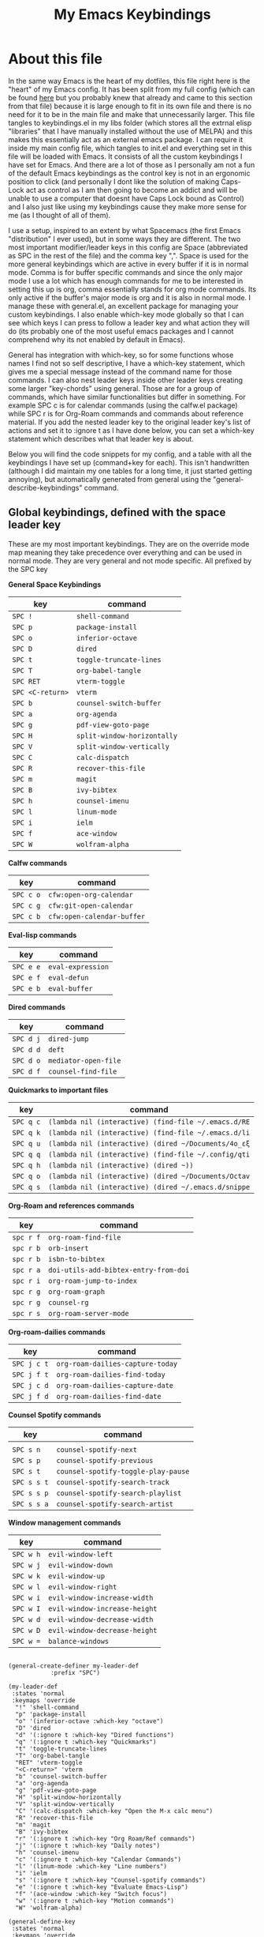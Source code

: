 #+TITLE: My Emacs Keybindings
#+PROPERTY: header-args :tangle yes

* About this file
  In the same way Emacs is the heart of my dotfiles, this file right here is the "heart" of my Emacs config. It has been split from my full config (which can be found [[https://github.com/AuroraDragoon/Dotfiles/blob/master/emacs/.emacs.d/README.org][here]] but you probably knew that already and came to this section from that file) because it is large enough to fit in its own file and there is no need for it to be in the main file and make that unnecessarily larger. This file tangles to keybindings.el in my libs folder (which stores all the extrnal elisp "libraries" that I have manually installed without the use of MELPA) and this makes this essentially act as an external emacs package. I can require it inside my main config file, which tangles to init.el and everything set in this file will be loaded with Emacs. It consists of all the custom keybindings I have set for Emacs. And there are a lot of those as I personally am not a fun of the default Emacs keybindings as the control key is not in an ergonomic position to click (and personally I dont like the solution of making Caps-Lock act as control as I am then going to become an addict and will be unable to use a computer that doesnt have Caps Lock bound as Control) and I also just like using my keybindings cause they make more sense for me (as I thought of all of them). 

  I use a setup, inspired to an extent by what Spacemacs (the first Emacs "distribution" I ever used), but in some ways they are different. The two most important modifier/leader keys in this config are Space (abbreviated as SPC in the rest of the file) and the comma key ",". Space is used for the more general keybindings which are active in every buffer if it is in normal mode. Comma is for buffer specific commands and since the only major mode I use a lot which has enough commands for me to be interested in setting this up is org, comma essentially stands for org mode commands. Its only active if the buffer's major mode is org and it is also in normal mode. I manage these with general.el, an excellent package for managing your custom keybindings. I also enable which-key mode globally so that I can see which keys I can press to follow a leader key and what action they will do (its probably one of the most useful emacs packages and I cannot comprehend why its not enabled by default in Emacs).

  General has integration with which-key, so for some functions whose names I find not so self descriptive, I have a which-key statement, which gives me a special message instead of the command name for those commands. I can also nest leader keys inside other leader keys creating some larger "key-chords" using general. Those are for a group of commands, which have similar functionalities but differ in something. For example SPC c is for calendar commands (using the calfw.el package) while SPC r is for Org-Roam commands and commands about reference material. If you add the nested leader key to the original leader key's list of actions and set it to :ignore t as I have done below, you can set a which-key statement which describes what that leader key is about.

  Below you will find the code snippets for my config, and a table with all the keybindings I have set up (command+key for each). This isn't handwritten (although I did maintain my one tables for a long time, it just started getting annoying), but automatically generated from general using the "general-describe-keybindings" command. 
  
** Global keybindings, defined with the space leader key
   These are my most important keybindings. They are on the override mode map meaning they take precedence over everything and can be used in normal mode. They are very general and not mode specific. All prefixed by the SPC key
   
*General Space Keybindings*
 | key            | command                   |
 |----------------+---------------------------|
 | =SPC !=          | ~shell-command~             |
 | =SPC p=          | ~package-install~           |
 | =SPC o=          | ~inferior-octave~           |
 | =SPC D=          | ~dired~                     |
 | =SPC t=          | ~toggle-truncate-lines~     |
 | =SPC T=          | ~org-babel-tangle~          |
 | =SPC RET=        | ~vterm-toggle~              |
 | =SPC <C-return>= | ~vterm~                     |
 | =SPC b=          | ~counsel-switch-buffer~     |
 | =SPC a=          | ~org-agenda~                |
 | =SPC g=          | ~pdf-view-goto-page~        |
 | =SPC H=          | ~split-window-horizontally~ |
 | =SPC V=          | ~split-window-vertically~   |
 | =SPC C=          | ~calc-dispatch~             |
 | =SPC R=          | ~recover-this-file~         |
 | =SPC m=          | ~magit~                     |
 | =SPC B=          | ~ivy-bibtex~                |
 | =SPC h=          | ~counsel-imenu~             |
 | =SPC l=          | ~linum-mode~                |
 | =SPC i=          | ~ielm~                      |
 | =SPC f=          | ~ace-window~                |
 | =SPC W=          | ~wolfram-alpha~             |
 |----------------+---------------------------|

 *Calfw commands*
 | key     | command                  |
 |---------+--------------------------|
 | =SPC c o= | ~cfw:open-org-calendar~    |
 | =SPC c g= | ~cfw:git-open-calendar~    |
 | =SPC c b= | ~cfw:open-calendar-buffer~ |
 |---------+--------------------------|

 *Eval-lisp commands*
 | key     | command         |
 |---------+-----------------+
 | =SPC e e= | ~eval-expression~ |
 | =SPC e f= | ~eval-defun~      |
 | =SPC e b= | ~eval-buffer~     |
 |---------+-----------------+

 *Dired commands*
 | key     | command            |
 |---------+--------------------+
 | =SPC d j= | ~dired-jump~         |
 | =SPC d d= | ~deft~               |
 | =SPC d o= | ~mediator-open-file~ |
 | =SPC d f= | ~counsel-find-file~  |
 |---------+--------------------+
   
 *Quickmarks to important files*
 | key     | command                                           |
 |---------+---------------------------------------------------+
 | =SPC q c= | ~(lambda nil (interactive) (find-file ~/.emacs.d/RE~ |
 | =SPC q k= | ~(lambda nil (interactive) (find-file ~/.emacs.d/li~ |
 | =SPC q u= | ~(lambda nil (interactive) (dired ~/Documents/4o_εξ~ |
 | =SPC q q= | ~(lambda nil (interactive) (find-file ~/.config/qti~ |
 | =SPC q h= | ~(lambda nil (interactive) (dired ~))~               |
 | =SPC q o= | ~(lambda nil (interactive) (dired ~/Documents/Octav~ |
 | =SPC q s= | ~(lambda nil (interactive) (dired ~/.emacs.d/snippe~ |
 |---------+---------------------------------------------------+

 *Org-Roam and references commands*
 | key     | command                             |
 |---------+-------------------------------------+
 | =spc r f= | ~org-roam-find-file~                  |
 | =spc r b= | ~orb-insert~                          |
 | =spc r b= | ~isbn-to-bibtex~                      |
 | =spc r a= | ~doi-utils-add-bibtex-entry-from-doi~ |
 | =spc r i= | ~org-roam-jump-to-index~              |
 | =spc r g= | ~org-roam-graph~                      |
 | =spc r g= | ~counsel-rg~                          |
 | =spc r s= | ~org-roam-server-mode~                |
 |---------+-------------------------------------+

 *Org-roam-dailies commands*
 | key       | command                        |
 |-----------+--------------------------------+
 | =SPC j c t= | ~org-roam-dailies-capture-today~ |
 | =SPC j f t= | ~org-roam-dailies-find-today~    |
 | =SPC j c d= | ~org-roam-dailies-capture-date~  |
 | =SPC j f d= | ~org-roam-dailies-find-date~     |
 |-----------+--------------------------------+

 *Counsel Spotify commands*
 | key       | command                           |
 |-----------+-----------------------------------+
 |           |                                   |
 | =SPC s n=   | ~counsel-spotify-next~              |
 | =SPC s p=   | ~counsel-spotify-previous~          |
 | =SPC s t=   | ~counsel-spotify-toggle-play-pause~ |
 | =SPC s s t= | ~counsel-spotify-search-track~      |
 | =SPC s s p= | ~counsel-spotify-search-playlist~   |
 | =SPC s s a= | ~counsel-spotify-search-artist~     |
 |-----------+-----------------------------------+

 *Window management commands*
 | key     | command                     |
 |---------+-----------------------------+
 | =SPC w h= | ~evil-window-left~            |
 | =SPC w j= | ~evil-window-down~            |
 | =SPC w k= | ~evil-window-up~              |
 | =SPC w l= | ~evil-window-right~           |
 | =SPC w i= | ~evil-window-increase-width~  |
 | =SPC w I= | ~evil-window-increase-height~ |
 | =SPC w d= | ~evil-window-decrease-width~  |
 | =SPC w D= | ~evil-window-decrease-height~ |
 | =SPC w == | ~balance-windows~             |
 |---------+-----------------------------+

 #+BEGIN_SRC elisp
  
  (general-create-definer my-leader-def
			  :prefix "SPC")
  
  (my-leader-def
   :states 'normal
   :keymaps 'override
    "!" 'shell-command
    "p" 'package-install
    "o" '(inferior-octave :which-key "octave")
    "D" 'dired
    "d" '(:ignore t :which-key "Dired functions")
    "q" '(:ignore t :which-key "Quickmarks")
    "t" 'toggle-truncate-lines
    "T" 'org-babel-tangle
    "RET" 'vterm-toggle
    "<C-return>" 'vterm 
    "b" 'counsel-switch-buffer
    "a" 'org-agenda
    "g" 'pdf-view-goto-page
    "H" 'split-window-horizontally
    "V" 'split-window-vertically
    "C" '(calc-dispatch :which-key "Open the M-x calc menu")
    "R" 'recover-this-file
    "m" 'magit
    "B" 'ivy-bibtex
    "r" '(:ignore t :which-key "Org Roam/Ref commands")
    "j" '(:ignore t :which-key "Daily notes")
    "h" 'counsel-imenu
    "c" '(:ignore t :which-key "Calendar Commands")
    "l" '(linum-mode :which-key "Line numbers")
    "i" 'ielm
    "s" '(:ignore t :which-key "Counsel-spotify commands")
    "e" '(:ignore t :which-key "Evaluate Emacs-Lisp")
    "f" '(ace-window :which-key "Switch focus")
    "w" '(:ignore t :which-key "Motion commands")
    "W" 'wolfram-alpha)
  
  (general-define-key
   :states 'normal
   :keymaps 'override
   :prefix "SPC c"
   "b" 'cfw:open-calendar-buffer
   "o" '(cfw:open-org-calendar :which-key "Open calendar with scheduled to-dos")
   "g" '(cfw:git-open-calendar :which-key "Open calendar with git commit history"))
  
  (general-define-key
   :states 'normal
   :keymaps 'override
   :prefix "SPC e"
   "b" 'eval-buffer
   "e" 'eval-expression
   "f" 'eval-defun)
  
  (general-define-key
   :states 'normal
   :keymaps 'override
   :prefix "SPC d"
   "f" 'counsel-find-file
   "j" '(dired-jump :which-key "Open dired in the current buffer's directory")
   "d" 'deft
   "o" 'mediator-open-file)
  
  (general-define-key
   :states 'normal
   :keymaps 'override
   :prefix "SPC q"
   "c" '((lambda() (interactive)(find-file "~/.emacs.d/README.org")) :which-key "Literate Emacs config")
   "k" '((lambda() (interactive)(find-file "~/.emacs.d/libs/keybindings.org")) :which-key "Emacs keybindings config file")
   "u" '((lambda() (interactive)(dired "~/Documents/4o_εξάμηνο")) :which-key "University folder")
   "q" '((lambda() (interactive)(find-file "~/.config/qtile/README.org")) :which-key "Literate Qtile config")
   "h" '((lambda() (interactive)(dired "~")) :which-key "Home directory")
   "o" '((lambda() (interactive)(dired "~/Documents/Octave")) :which-key "Octave directory")
   "s" '((lambda() (interactive)(dired "~/.emacs.d/snippets/org-mode")) :which-key "Org snippets"))
  
  (general-define-key
   :states 'normal
   :keymaps 'override
   :prefix "SPC r"
   "f" 'org-roam-find-file
   "b" 'orb-insert
   "B" 'isbn-to-bibtex
   "a" 'doi-utils-add-bibtex-entry-from-doi
   "i" '(org-roam-jump-to-index :which-key "Go to the master index file")
   "G" 'org-roam-graph
   "g" 'counsel-rg
   "s" 'org-roam-server-mode)
  
  (general-define-key
   :states 'normal
   :keymaps 'override
   :prefix "SPC j"
   "f" '(:ignore t :which-key "Find daily note")
   "c" '(:ignore t :which-key "Capture daily note")
   "c t" 'org-roam-dailies-capture-today
   "f t" 'org-roam-dailies-find-today
   "c d" 'org-roam-dailies-capture-date
   "f d" 'org-roam-dailies-find-date)
  
  (general-define-key
   :states 'normal
   :keymaps 'override
   :prefix "SPC s"
   "n" 'counsel-spotify-next
   "p" 'counsel-spotify-previous
   "t" 'counsel-spotify-toggle-play-pause
   "s" '(:ignore t :which-key "Search for")
   "s t" 'counsel-spotify-search-track
   "s p" 'counsel-spotify-search-playlist
   "s a" 'counsel-spotify-search-artist)
  
  (general-define-key
   :states 'normal
   :keymaps 'override
   :prefix "SPC w"
   "h" 'evil-window-left
   "j" 'evil-window-down
   "k" 'evil-window-up
   "l" 'evil-window-right
   "i" 'evil-window-increase-width
   "I" 'evil-window-increase-height
   "d" 'evil-window-decrease-width
   "D" 'evil-window-decrease-height
   "=" 'balance-windows)
 #+END_SRC

 #+RESULTS:


#+RESULTS:

** Global keybindings without a leader key
   Some keybindings that I regularly use aren't under any leader key, but just there as general convenience things. This is that section of my keybindings

   *General Commands*
 | key   | command          |
 |-------+------------------|
 | =C-h f= | ~helpful-callable~ |
 | =C-h v= | ~helpful-variable~ |
 | =C-h k= | ~helpful-key~      |
 | =M-b=   | ~ebuku~            |
 | =C-M-r= | ~restart-emacs~    |
 | =M-m=   | ~man~              |
 | ===     | ~math-at-point~    |
 | =C-r=   | ~undo-tree-redo~   |
 | =u=     | ~undo-tree-undo~   |
 |-------+------------------|

*Insert State*
 | key     | command      |
 |---------+--------------|
 | =<M-tab>= | ~tab-jump-out~ |
 |---------+--------------|

*Visual State*
 | key | command             |
 |-----+---------------------+
 | =e r= | ~eval-region~         |
 | =m=   | ~org-marginalia-mark~ |
 |-----+---------------------+
 
*Motion State*
 | key | command                   |
 |-----+---------------------------|
 | =j=   | ~evil-next-visual-line~     |
 | =k=   | ~evil-previous-visual-line~ |
 |-----+---------------------------|

 #+BEGIN_SRC elisp
     
     (general-define-key
      :keymaps 'override
      :prefix "C-h"
      "f" 'helpful-callable
      "v" 'helpful-variable
      "k" 'helpful-key)
     
     (general-define-key
      :states 'normal
      :keymaps 'override
      "u" 'undo-tree-undo
      "C-r" 'undo-tree-redo
      "=" 'math-at-point)
     
     (general-define-key
      :states 'insert
      :keymaps 'override
      "<M-tab>" 'tab-jump-out)
     
     (general-define-key
      :states 'visual
      :keymaps 'override
      "e r" 'eval-region
      "m" 'org-marginalia-mark)
     
     (general-define-key
      :states 'motion
      :keymaps 'override
      "j" 'evil-next-visual-line
      "k" 'evil-previous-visual-line)
     
     (general-define-key
      :keymaps 'override
      "M-b" 'ebuku
      "M-C-r" 'restart-emacs
      "M-m" 'man)
   #+END_SRC

   #+RESULTS:
   
** Org mode keybindings
   I initially planned for , to become the leader key for all major mode specific commands. In the end, the only one I use enough to need this many commands is org. So , is the leader key that signifies that this is an org mode command. And I have a lot of them.
   
 *Main Org Keybindings*
 | key | command                           |
 |-----+-----------------------------------|
 | =, l= | ~org-latex-preview~                 |
 | =, n= | ~org-noter~                         |
 | =, e= | ~org-export-dispatch~               |
 | =, y= | ~org-download-clipboard~            |
 | =, h= | ~org-cycle-hide-drawers~            |
 | =, s= | ~org-store-link~                    |
 | =, I= | ~org-insert-link~                   |
 | =, i= | ~org-toggle-inline-images~          |
 | =, p= | ~org-plot/gnuplot~                  |
 | =, f= | ~org-footnote-action~               |
 | =, S= | ~lab-skeleton~                      |
 | =, T= | ~toc-org-mode~                      |
 | =, b= | ~org-beamer-select-environment~     |
 | =`=   | ~org-roam~                          |
 | =C-j= | ~org-tree-slide-move-next-tree~     |
 | =C-k= | ~org-tree-slide-move-previous-tree~ |
 |-----+-----------------------------------|

 *Org Marginalia*
| key   | command                 |
|-------+-------------------------|
| =, m o= | ~org-marginalia-open~     |
| =, m n= | ~org-marginalia-next~     |
| =, m p= | ~org-marginalia-previous~ |
| =, m r= | ~org-marginalia-remove~   |
| =, m t= | ~org-marginalia-toggle~   |
|-------+-------------------------|

*Org Todos*
| key   | command              |
|-------+----------------------|
| =, t s= | ~org-schedule~         |
| =, t c= | ~org-todo~             |
| =, t p= | ~org-priority~         |
| =, t v= | ~org-tags-view~        |
| =, t t= | ~org-set-tags-command~ |
|-------+----------------------|

*Org roam/Org Ref*
| key   | command                       |
|-------+-------------------------------|
| =, r i= | ~org-roam-insert~               |
| =, r c= | ~org-ref-ivy-insert-cite-link~  |
| =, r r= | ~org-ref-ivy-insert-ref-link~   |
| =, r l= | ~org-ref-ivy-insert-label-link~ |
|-------+-------------------------------|

#+BEGIN_SRC elisp
  (general-create-definer org-leader-def
	:prefix ",")
  
      (org-leader-def
       :states 'normal
       :keymaps 'org-mode-map
       "l" 'org-latex-preview
       "n" 'org-noter
       "e" 'org-export-dispatch
       "t" '(:ignore t :which-key "To-do management")
       "y" 'org-download-clipboard
       "r" '(:ignore t :which-key "Org Roam/Ref commands")
       "h" '(org-cycle-hide-drawers :which-key "Hide properties drawers")
       "s" 'org-store-link
       "I" 'org-insert-link
       "S" '(org-svg-pdf-export :which-key "Export svg files to pdf")
       "i" 'org-toggle-inline-images
       "p" 'org-tree-slide-mode
       "p" '(org-plot/gnuplot :which-key "Plot table data")
       "f" 'org-footnote-action
       "S" '(lab-skeleton :which-key "Insert my lab report template")
       "T" '(toc-org-mode :which-key "Insert ToC")
       "b" 'org-beamer-select-environment
       "m" '(:ignore t :which-key "Org-Marginalia commands"))
  
  (general-define-key
   :states 'normal
   :keymaps 'org-mode-map
   :prefix ", m"
   "o" 'org-marginalia-open
   "n" 'org-marginalia-next
   "p" 'org-marginalia-previous
   "r" 'org-marginalia-remove
   "t" 'org-marginalia-toggle)
  
  (general-define-key
   :states 'normal
   :keymaps 'org-mode-map
   :prefix ", t"
   "s" 'org-schedule
   "c" 'org-todo
   "p" 'org-priority
   "v" 'org-tags-view
   "t" 'org-set-tags-command)
  
  (general-define-key
   :states 'normal
   :keymaps 'org-mode-map
   :prefix ", r"
   "i" 'org-roam-insert
   "c" 'org-ref-ivy-insert-cite-link
   "r" 'org-ref-ivy-insert-ref-link
   "l" 'org-ref-ivy-insert-label-link)
  
  (general-define-key
   :states 'normal
   :keymaps 'org-mode-map
   "`" 'org-roam)
  
  (general-define-key
   :states 'normal
   :keymaps 'org-mode-map
   "C-j" '(org-tree-slide-move-next-tree :which-key "Next Slide")
   "C-k" '(org-tree-slide-move-previous-tree :which-key "Previous Slide"))
  
#+END_SRC

#+RESULTS:

** Other mode specific keybindings
   This is all about some mode specific keybindings that I use regularly but arent under any leader key. 

 *Dired Keybindings* 
 | key               | command                  |
 |-------------------+--------------------------|
 | =C-+=               | ~dired-create-directory~   |
 | =+=                 | ~dired-create-empty-file~  |
 | =h=                 | ~dired-up-directory~       |
 | =l=                 | ~dired-find-file~          |
 | =H=                 | ~dired-hide-dotfiles-mode~ |
 | =y=                 | ~dired-ranger-copy~        |
 | =p=                 | ~dired-ranger-paste~       |
 | =g s=               | ~dired-toggle-sudo~        |
 | =s i=               | ~dired-subtree-insert~     |
 | =s r=               | ~dired-subtree-remove~     |
 | =s n=               | ~dired-subtree-narrow~     |
 |-------------------+--------------------------|

 (For some weird reason general doesnt want to add a table for the pdf tools commands -_- There are only 4 of those so you can make it out without them).
 
#+BEGIN_SRC elisp
  (general-define-key
   :states 'normal
   :keymaps 'pdf-view-mode-map
   "i" 'org-noter-insert-note
   "c" 'kill-current-buffer
   "a" '(:ignore t :which-key "Add annotation")
   "a t" 'pdf-annot-add-text-annotation
   "a m" 'pdf-annot-add-markup-annotation)
  
  (define-key dired-mode-map (kbd "+") nil)
  (general-define-key
   :states 'normal
   :keymaps 'dired-mode-map
   "C-+" 'dired-create-directory
   "+" 'dired-create-empty-file
   "h" 'dired-up-directory
   "l" 'dired-find-file
   "H" 'dired-hide-dotfiles-mode
   "y" 'dired-ranger-copy
   "p" 'dired-ranger-paste
   "g s" 'dired-toggle-sudo
   "s" '(:ignore t :which-key "Dired-subtree functions")
   "s i" 'dired-subtree-insert
   "s r" 'dired-subtree-remove
   "s n" 'dired-subtree-narrow)
  
  
#+END_SRC

#+RESULTS:

** Providing the package to be loaded in init.el
   #+BEGIN_SRC elisp

     (provide 'keybindings)

   #+END_SRC

